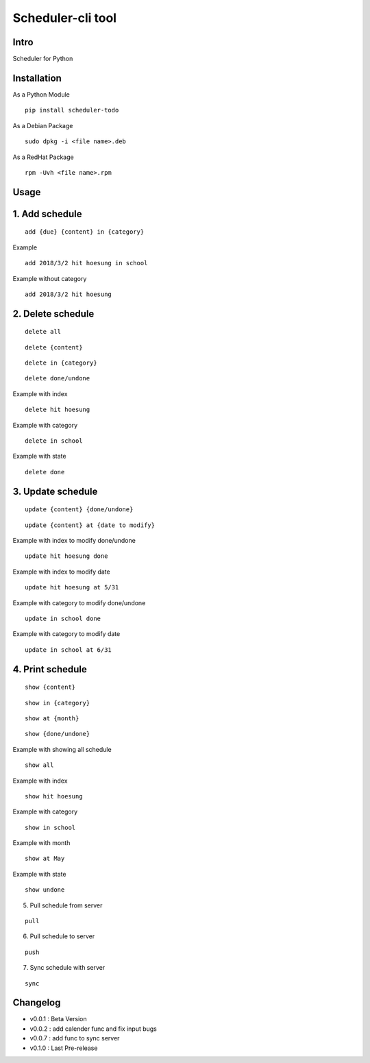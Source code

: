 Scheduler-cli tool
================================
Intro
-----
Scheduler for Python

Installation
-----------------
As a Python Module
::

	pip install scheduler-todo

As a Debian Package
::

	sudo dpkg -i <file name>.deb

As a RedHat Package
::

	rpm -Uvh <file name>.rpm

Usage
-----------------

1. Add schedule
-------------------------------

::

	add {due} {content} in {category}

Example

::

	add 2018/3/2 hit hoesung in school

Example without category

::

	add 2018/3/2 hit hoesung


2. Delete schedule
----------------------------------

::

	delete all

::

	delete {content}

::

	delete in {category}

::

	delete done/undone

Example with index

::

	delete hit hoesung

Example with category

::

	delete in school


Example with state

::

	delete done


3. Update schedule
------------------------------

::

	update {content} {done/undone}

::

	update {content} at {date to modify}


Example with index to modify done/undone

::

	update hit hoesung done

Example with index to modify date

::

	update hit hoesung at 5/31

Example with category to modify done/undone

::

	update in school done

Example with category to modify date

::

	update in school at 6/31



4. Print schedule
------------------------------------

::

	show {content}

::

	show in {category}

::

	show at {month}

::

	show {done/undone}
	
Example with showing all schedule

::

	show all

Example with index

::

	show hit hoesung

Example with category

::

	show in school

Example with month

::

	show at May

Example with state

::

	show undone

5. Pull schedule from server

::

	pull


6. Pull schedule to server

::

	push

7. Sync schedule with server

::

	sync


	
Changelog
-----------

- v0.0.1 : Beta Version
- v0.0.2 : add calender func and fix input bugs
- v0.0.7 : add func to sync server
- v0.1.0 : Last Pre-release